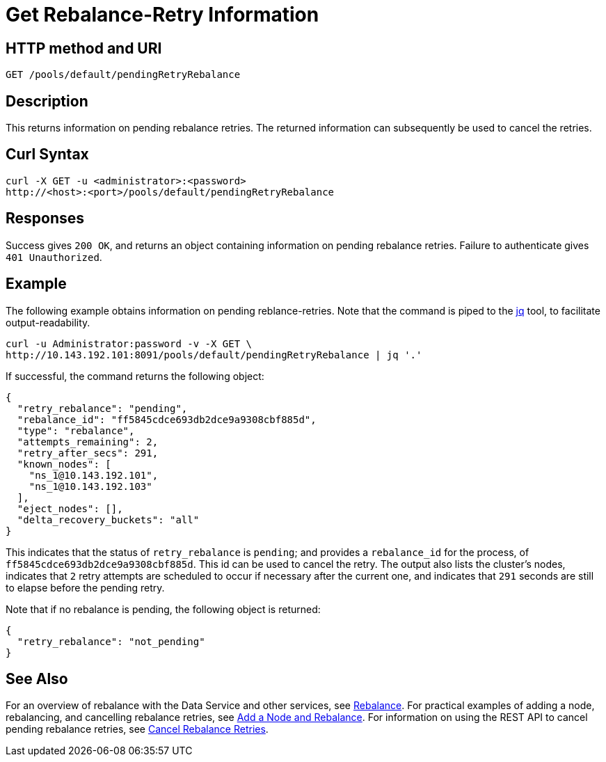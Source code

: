 = Get Rebalance-Retry Information
:page-topic-type: reference

== HTTP method and URI

----
GET /pools/default/pendingRetryRebalance
----

[#description]
== Description

This returns information on pending rebalance retries.
The returned information can subsequently be used to cancel the retries.

[#curl-syntax]
== Curl Syntax

----
curl -X GET -u <administrator>:<password>
http://<host>:<port>/pools/default/pendingRetryRebalance
----

[#responses]
== Responses
Success gives `200 OK`, and returns an object containing information on pending rebalance retries.
Failure to authenticate gives `401 Unauthorized`.

[#example]
== Example

The following example obtains information on pending reblance-retries.
Note that the command is piped to the https://stedolan.github.io/jq/[jq] tool, to facilitate output-readability.

----
curl -u Administrator:password -v -X GET \
http://10.143.192.101:8091/pools/default/pendingRetryRebalance | jq '.'
----

If successful, the command returns the following object:

----
{
  "retry_rebalance": "pending",
  "rebalance_id": "ff5845cdce693db2dce9a9308cbf885d",
  "type": "rebalance",
  "attempts_remaining": 2,
  "retry_after_secs": 291,
  "known_nodes": [
    "ns_1@10.143.192.101",
    "ns_1@10.143.192.103"
  ],
  "eject_nodes": [],
  "delta_recovery_buckets": "all"
}
----

This indicates that the status of `retry_rebalance` is `pending`; and provides a `rebalance_id` for the process, of `ff5845cdce693db2dce9a9308cbf885d`.
This id can be used to cancel the retry.
The output also lists the cluster's nodes, indicates that `2` retry attempts are scheduled to occur if necessary after the current one, and indicates that `291` seconds are still to elapse before the pending retry.

Note that if no rebalance is pending, the following object is returned:

----
{
  "retry_rebalance": "not_pending"
}
----

[#see-also]
== See Also

For an overview of rebalance with the Data Service and other services, see xref:learn:clusters-and-availability/rebalance.adoc[Rebalance].
For practical examples of adding a node, rebalancing, and cancelling rebalance retries, see xref:manage:manage-nodes/add-node-and-rebalance.adoc[Add a Node and Rebalance].
For information on using the REST API to cancel pending rebalance retries, see xref:rest-api:rest-cancel-rebalance-retry.adoc[Cancel Rebalance Retries].
